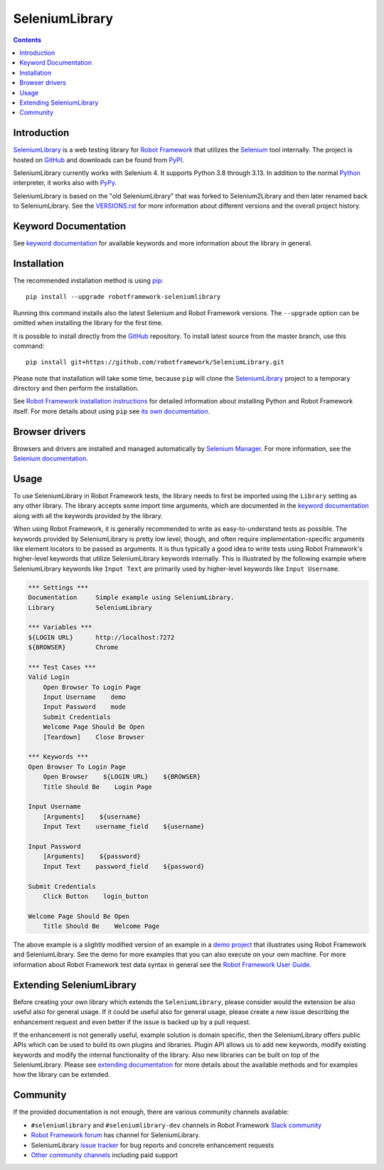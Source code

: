 SeleniumLibrary
===============

.. contents::

Introduction
------------

SeleniumLibrary_ is a web testing library for `Robot Framework`_ that
utilizes the Selenium_ tool internally. The project is hosted on GitHub_
and downloads can be found from PyPI_.

SeleniumLibrary currently works with Selenium 4. It supports Python 3.8 through 3.13.
In addition to the normal Python_ interpreter, it works also
with PyPy_.

SeleniumLibrary is based on the "old SeleniumLibrary" that was forked to
Selenium2Library and then later renamed back to SeleniumLibrary.
See the `VERSIONS.rst`_ for more information about different versions and the
overall project history.

.. image:: https://img.shields.io/pypi/v/robotframework-seleniumlibrary.svg?label=version
   :target: https://pypi.python.org/pypi/robotframework-seleniumlibrary
   
.. image:: https://img.shields.io/pypi/dm/robotframework-seleniumlibrary.svg
   :target: https://pypi.python.org/pypi/robotframework-seleniumlibrary

.. image:: https://img.shields.io/pypi/l/robotframework-seleniumlibrary.svg
   :target: https://www.apache.org/licenses/LICENSE-2.0

.. image:: https://github.com/robotframework/SeleniumLibrary/actions/workflows/CI.yml/badge.svg?branch=master
    :target: https://github.com/robotframework/SeleniumLibrary/actions/workflows/CI.yml

Keyword Documentation
---------------------
See `keyword documentation`_ for available keywords and more information
about the library in general.

Installation
------------

The recommended installation method is using pip_::

    pip install --upgrade robotframework-seleniumlibrary

Running this command installs also the latest Selenium and Robot Framework
versions. The ``--upgrade`` option can be omitted when installing the library for the
first time.

It is possible to install directly from the GitHub_ repository. To install
latest source from the master branch, use this command::

    pip install git+https://github.com/robotframework/SeleniumLibrary.git

Please note that installation will take some time, because ``pip`` will
clone the SeleniumLibrary_ project to a temporary directory and then
perform the installation.

See `Robot Framework installation instructions`_ for detailed information
about installing Python and Robot Framework itself. For more details about
using ``pip`` see `its own documentation <pip_>`__.

Browser drivers
---------------

Browsers and drivers are installed and managed automatically by `Selenium Manager`__.
For more information, see the `Selenium documentation`__.

__ https://www.selenium.dev/documentation/selenium_manager
__ https://seleniumhq.github.io/selenium/docs/api/py/index.html#drivers

Usage
-----

To use SeleniumLibrary in Robot Framework tests, the library needs to
first be imported using the ``Library`` setting as any other library.
The library accepts some import time arguments, which are documented
in the `keyword documentation`_ along with all the keywords provided
by the library.

When using Robot Framework, it is generally recommended to write as
easy-to-understand tests as possible. The keywords provided by
SeleniumLibrary is pretty low level, though, and often require
implementation-specific arguments like element locators to be passed
as arguments. It is thus typically a good idea to write tests using
Robot Framework's higher-level keywords that utilize SeleniumLibrary
keywords internally. This is illustrated by the following example
where SeleniumLibrary keywords like ``Input Text`` are primarily
used by higher-level keywords like ``Input Username``.

.. code:: robotframework

    *** Settings ***
    Documentation     Simple example using SeleniumLibrary.
    Library           SeleniumLibrary

    *** Variables ***
    ${LOGIN URL}      http://localhost:7272
    ${BROWSER}        Chrome

    *** Test Cases ***
    Valid Login
        Open Browser To Login Page
        Input Username    demo
        Input Password    mode
        Submit Credentials
        Welcome Page Should Be Open
        [Teardown]    Close Browser

    *** Keywords ***
    Open Browser To Login Page
        Open Browser    ${LOGIN URL}    ${BROWSER}
        Title Should Be    Login Page

    Input Username
        [Arguments]    ${username}
        Input Text    username_field    ${username}

    Input Password
        [Arguments]    ${password}
        Input Text    password_field    ${password}

    Submit Credentials
        Click Button    login_button

    Welcome Page Should Be Open
        Title Should Be    Welcome Page


The above example is a slightly modified version of an example in a
`demo project`_ that illustrates using Robot Framework and SeleniumLibrary.
See the demo for more examples that you can also execute on your own
machine. For more information about Robot Framework test data syntax in
general see the `Robot Framework User Guide`_.

Extending SeleniumLibrary
-------------------------
Before creating your own library which extends the ``SeleniumLibrary``, please consider would
the extension be also useful also for general usage. If it could be useful also for general
usage, please create a new issue describing the enhancement request and even better if the
issue is backed up by a pull request.

If the enhancement is not generally useful, example solution is domain specific, then the
SeleniumLibrary offers public APIs which can be used to build its own plugins and libraries.
Plugin API allows us to add new keywords, modify existing keywords and modify the internal
functionality of the library. Also new libraries can be built on top of the
SeleniumLibrary. Please see `extending documentation`_ for more details about the
available methods and for examples how the library can be extended.

Community
---------

If the provided documentation is not enough, there are various community channels
available:

- ``#seleniumlibrary`` and ``#seleniumlibrary-dev`` channels in
  Robot Framework `Slack community`_
- `Robot Framework forum`_ has channel for SeleniumLibrary.
- SeleniumLibrary `issue tracker`_ for bug reports and concrete enhancement
  requests
- `Other community channels`_ including paid support


.. _Robot Framework: https://robotframework.org
.. _Selenium: https://www.seleniumhq.org/
.. _SeleniumLibrary: https://github.com/robotframework/SeleniumLibrary
.. _pip: http://pip-installer.org
.. _PyPI: https://pypi.python.org/pypi/robotframework-seleniumlibrary
.. _GitHub: https://github.com/robotframework/SeleniumLibrary
.. _Keyword Documentation: https://robotframework.org/SeleniumLibrary/SeleniumLibrary.html
.. _Python: https://python.org
.. _PyPy: https://pypy.org
.. _demo project: https://github.com/robotframework/WebDemo
.. _Robot Framework User Guide: https://robotframework.org/robotframework/latest/RobotFrameworkUserGuide.html
.. _Robot Framework installation instructions: https://github.com/robotframework/robotframework/blob/master/INSTALL.rst
.. _extending documentation: https://github.com/robotframework/SeleniumLibrary/blob/master/docs/extending/extending.rst
.. _Slack community: https://robotframework-slack-invite.herokuapp.com
.. _Robot Framework forum: https://forum.robotframework.org/
.. _issue tracker: https://github.com/robotframework/SeleniumLibrary/issues
.. _Other community channels: https://robotframework.org/#community
.. _VERSIONS.rst: https://github.com/robotframework/SeleniumLibrary/blob/master/VERSIONS.rst

